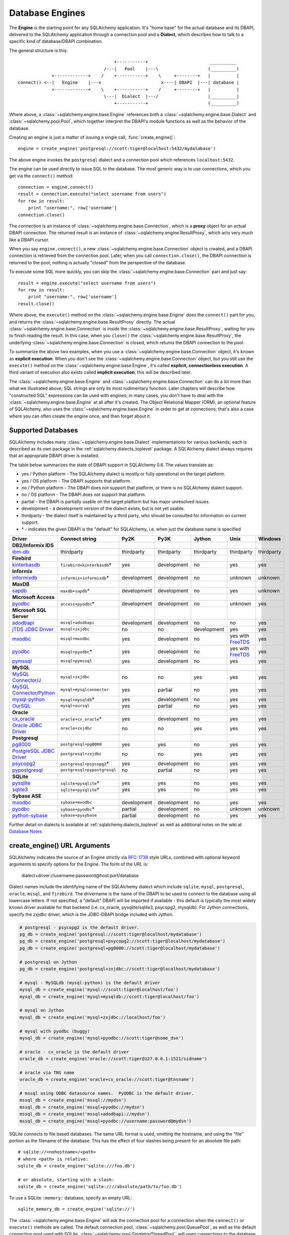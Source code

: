 .. _engines_toplevel:

================
Database Engines
================
The **Engine** is the starting point for any SQLAlchemy application.  It's "home base" for the actual database and its DBAPI, delivered to the SQLAlchemy application through a connection pool and a **Dialect**, which describes how to talk to a specific kind of database/DBAPI combination.

The general structure is this::

                                         +-----------+                        __________
                                     /---|   Pool    |---\                   (__________)
                 +-------------+    /    +-----------+    \     +--------+   |          |
    connect() <--|   Engine    |---x                       x----| DBAPI  |---| database |
                 +-------------+    \    +-----------+    /     +--------+   |          |
                                     \---|  Dialect  |---/                   |__________|
                                         +-----------+                       (__________)

Where above, a :class:`~sqlalchemy.engine.base.Engine` references both a  :class:`~sqlalchemy.engine.base.Dialect` and :class:`~sqlalchemy.pool.Pool`, which together interpret the DBAPI's module functions as well as the behavior of the database.

Creating an engine is just a matter of issuing a single call, :func:`create_engine()`::

    engine = create_engine('postgresql://scott:tiger@localhost:5432/mydatabase')

The above engine invokes the ``postgresql`` dialect and a connection pool which references ``localhost:5432``.

The engine can be used directly to issue SQL to the database.  The most generic way is to use connections, which you get via the ``connect()`` method::

    connection = engine.connect()
    result = connection.execute("select username from users")
    for row in result:
        print "username:", row['username']
    connection.close()

The connection is an instance of :class:`~sqlalchemy.engine.base.Connection`, which is a **proxy** object for an actual DBAPI connection.  The returned result is an instance of :class:`~sqlalchemy.engine.ResultProxy`, which acts very much like a DBAPI cursor.

When you say ``engine.connect()``, a new :class:`~sqlalchemy.engine.base.Connection` object is created, and a DBAPI connection is retrieved from the connection pool.  Later, when you call ``connection.close()``, the DBAPI connection is returned to the pool; nothing is actually "closed" from the perspective of the database.

To execute some SQL more quickly, you can skip the :class:`~sqlalchemy.engine.base.Connection` part and just say::

    result = engine.execute("select username from users")
    for row in result:
        print "username:", row['username']
    result.close()

Where above, the ``execute()`` method on the :class:`~sqlalchemy.engine.base.Engine` does the ``connect()`` part for you, and returns the :class:`~sqlalchemy.engine.base.ResultProxy` directly.  The actual :class:`~sqlalchemy.engine.base.Connection` is *inside* the :class:`~sqlalchemy.engine.base.ResultProxy`, waiting for you to finish reading the result.  In this case, when you ``close()`` the :class:`~sqlalchemy.engine.base.ResultProxy`, the underlying :class:`~sqlalchemy.engine.base.Connection` is closed, which returns the DBAPI connection to the pool.

To summarize the above two examples, when you use a :class:`~sqlalchemy.engine.base.Connection` object, it's known as **explicit execution**.  When you don't see the :class:`~sqlalchemy.engine.base.Connection` object, but you still use the ``execute()`` method on the :class:`~sqlalchemy.engine.base.Engine`, it's called **explicit, connectionless execution**.   A third variant of execution also exists called **implicit execution**; this will be described later.

The :class:`~sqlalchemy.engine.base.Engine` and :class:`~sqlalchemy.engine.base.Connection` can do a lot more than what we illustrated above; SQL strings are only its most rudimentary function.  Later chapters will describe how "constructed SQL" expressions can be used with engines; in many cases, you don't have to deal with the :class:`~sqlalchemy.engine.base.Engine` at all after it's created.  The Object Relational Mapper (ORM), an optional feature of SQLAlchemy, also uses the :class:`~sqlalchemy.engine.base.Engine` in order to get at connections; that's also a case where you can often create the engine once, and then forget about it.

.. _supported_dbapis:

Supported Databases
====================

SQLAlchemy includes many :class:`~sqlalchemy.engine.base.Dialect` implementations for various 
backends; each is described as its own package in the :ref:`sqlalchemy.dialects_toplevel` package.  A 
SQLAlchemy dialect always requires that an appropriate DBAPI driver is installed.

The table below summarizes the state of DBAPI support in SQLAlchemy 0.6.  The values 
translate as:

* yes / Python platform - The SQLAlchemy dialect is mostly or fully operational on the target platform.   
* yes / OS platform - The DBAPI supports that platform.
* no / Python platform - The DBAPI does not support that platform, or there is no SQLAlchemy dialect support.  
* no / OS platform - The DBAPI does not support that platform.
* partial - the DBAPI is partially usable on the target platform but has major unresolved issues.
* development - a development version of the dialect exists, but is not yet usable.
* thirdparty - the dialect itself is maintained by a third party, who should be consulted for
  information on current support.
* \* - indicates the given DBAPI is the "default" for SQLAlchemy, i.e. when just the database name is specified

=========================  ===========================  ===========  ===========   ===========  =================  ============
Driver                     Connect string               Py2K         Py3K          Jython       Unix               Windows
=========================  ===========================  ===========  ===========   ===========  =================  ============
**DB2/Informix IDS**
ibm-db_                    thirdparty                   thirdparty   thirdparty    thirdparty   thirdparty         thirdparty
**Firebird**
kinterbasdb_               ``firebird+kinterbasdb``\*   yes          development   no           yes                yes
**Informix**
informixdb_                ``informix+informixdb``\*    development  development   no           unknown            unknown
**MaxDB**
sapdb_                     ``maxdb+sapdb``\*            development  development   no           yes                unknown
**Microsoft Access**
pyodbc_                    ``access+pyodbc``\*          development  development   no           unknown            yes
**Microsoft SQL Server**
adodbapi_                  ``mssql+adodbapi``           development  development   no           no                 yes
`jTDS JDBC Driver`_        ``mssql+zxjdbc``             no           no            development  yes                yes
mxodbc_                    ``mssql+mxodbc``             yes          development   no           yes with FreeTDS_  yes
pyodbc_                    ``mssql+pyodbc``\*           yes          development   no           yes with FreeTDS_  yes
pymssql_                   ``mssql+pymssql``            yes          development   no           yes                yes
**MySQL**
`MySQL Connector/J`_       ``mysql+zxjdbc``             no           no            yes          yes                yes
`MySQL Connector/Python`_  ``mysql+mysqlconnector``     yes          partial       no           yes                yes
mysql-python_              ``mysql+mysqldb``\*          yes          development   no           yes                yes
OurSQL_                    ``mysql+oursql``             yes          partial       no           yes                yes
**Oracle**
cx_oracle_                 ``oracle+cx_oracle``\*       yes          development   no           yes                yes
`Oracle JDBC Driver`_      ``oracle+zxjdbc``            no           no            yes          yes                yes
**Postgresql**
pg8000_                    ``postgresql+pg8000``        yes          yes           no           yes                yes
`PostgreSQL JDBC Driver`_  ``postgresql+zxjdbc``        no           no            yes          yes                yes
psycopg2_                  ``postgresql+psycopg2``\*    yes          development   no           yes                yes
pypostgresql_              ``postgresql+pypostgresql``  no           partial       no           yes                yes
**SQLite**
pysqlite_                  ``sqlite+pysqlite``\*        yes          yes           no           yes                yes
sqlite3_                   ``sqlite+pysqlite``\*        yes          yes           no           yes                yes
**Sybase ASE**
mxodbc_                    ``sybase+mxodbc``            development  development   no           yes                yes
pyodbc_                    ``sybase+pyodbc``\*          partial      development   no           unknown            unknown
python-sybase_             ``sybase+pysybase``          partial      development   no           yes                yes
=========================  ===========================  ===========  ===========   ===========  =================  ============

.. _psycopg2: http://www.initd.org/
.. _pg8000: http://pybrary.net/pg8000/
.. _pypostgresql: http://python.projects.postgresql.org/
.. _mysql-python: http://sourceforge.net/projects/mysql-python
.. _MySQL Connector/Python: https://launchpad.net/myconnpy
.. _OurSQL: http://packages.python.org/oursql/
.. _PostgreSQL JDBC Driver: http://jdbc.postgresql.org/
.. _sqlite3: http://docs.python.org/library/sqlite3.html
.. _pysqlite: http://pypi.python.org/pypi/pysqlite/
.. _MySQL Connector/J: http://dev.mysql.com/downloads/connector/j/
.. _cx_Oracle: http://cx-oracle.sourceforge.net/
.. _Oracle JDBC Driver: http://www.oracle.com/technology/software/tech/java/sqlj_jdbc/index.html
.. _kinterbasdb:  http://firebirdsql.org/index.php?op=devel&sub=python
.. _pyodbc: http://code.google.com/p/pyodbc/
.. _mxodbc: http://www.egenix.com/products/python/mxODBC/
.. _FreeTDS: http://www.freetds.org/
.. _adodbapi: http://adodbapi.sourceforge.net/
.. _pymssql: http://pymssql.sourceforge.net/
.. _jTDS JDBC Driver: http://jtds.sourceforge.net/
.. _ibm-db: http://code.google.com/p/ibm-db/
.. _informixdb: http://informixdb.sourceforge.net/
.. _sapdb: http://www.sapdb.org/sapdbapi.html
.. _python-sybase: http://python-sybase.sourceforge.net/

Further detail on dialects is available at :ref:`sqlalchemy.dialects_toplevel` as well as additional notes on the wiki at `Database Notes <http://www.sqlalchemy.org/trac/wiki/DatabaseNotes>`_

create_engine() URL Arguments
==============================

SQLAlchemy indicates the source of an Engine strictly via `RFC-1738 <http://rfc.net/rfc1738.html>`_ style URLs, combined with optional keyword arguments to specify options for the Engine.  The form of the URL is:

    dialect+driver://username:password@host:port/database

Dialect names include the identifying name of the SQLAlchemy dialect which include ``sqlite``, ``mysql``, ``postgresql``, ``oracle``, ``mssql``, and ``firebird``.  The drivername is the name of the DBAPI to be used to connect to the database using all lowercase letters.   If not specified, a "default" DBAPI will be imported if available - this default is typically the most widely known driver available for that backend (i.e. cx_oracle, pysqlite/sqlite3, psycopg2, mysqldb).   For Jython connections, specify the `zxjdbc` driver, which is the JDBC-DBAPI bridge included with Jython.

.. sourcecode:: python+sql

    # postgresql - psycopg2 is the default driver.
    pg_db = create_engine('postgresql://scott:tiger@localhost/mydatabase')
    pg_db = create_engine('postgresql+psycopg2://scott:tiger@localhost/mydatabase')
    pg_db = create_engine('postgresql+pg8000://scott:tiger@localhost/mydatabase')

    # postgresql on Jython
    pg_db = create_engine('postgresql+zxjdbc://scott:tiger@localhost/mydatabase')

    # mysql - MySQLdb (mysql-python) is the default driver
    mysql_db = create_engine('mysql://scott:tiger@localhost/foo')
    mysql_db = create_engine('mysql+mysqldb://scott:tiger@localhost/foo')

    # mysql on Jython
    mysql_db = create_engine('mysql+zxjdbc://localhost/foo')

    # mysql with pyodbc (buggy)
    mysql_db = create_engine('mysql+pyodbc://scott:tiger@some_dsn')

    # oracle - cx_oracle is the default driver
    oracle_db = create_engine('oracle://scott:tiger@127.0.0.1:1521/sidname')

    # oracle via TNS name
    oracle_db = create_engine('oracle+cx_oracle://scott:tiger@tnsname')

    # mssql using ODBC datasource names.  PyODBC is the default driver.
    mssql_db = create_engine('mssql://mydsn')
    mssql_db = create_engine('mssql+pyodbc://mydsn')
    mssql_db = create_engine('mssql+adodbapi://mydsn')
    mssql_db = create_engine('mssql+pyodbc://username:password@mydsn')

SQLite connects to file based databases.   The same URL format is used, omitting the hostname, and using the "file" portion as the filename of the database.   This has the effect of four slashes being present for an absolute file path::

    # sqlite://<nohostname>/<path>
    # where <path> is relative:
    sqlite_db = create_engine('sqlite:///foo.db')

    # or absolute, starting with a slash:
    sqlite_db = create_engine('sqlite:////absolute/path/to/foo.db')

To use a SQLite ``:memory:`` database, specify an empty URL::

    sqlite_memory_db = create_engine('sqlite://')

The :class:`~sqlalchemy.engine.base.Engine` will ask the connection pool for a connection when the ``connect()`` or ``execute()`` methods are called.  The default connection pool, :class:`~sqlalchemy.pool.QueuePool`, as well as the default connection pool used with SQLite, :class:`~sqlalchemy.pool.SingletonThreadPool`, will open connections to the database on an as-needed basis.  As concurrent statements are executed, :class:`~sqlalchemy.pool.QueuePool` will grow its pool of connections to a default size of five, and will allow a default "overflow" of ten.   Since the :class:`~sqlalchemy.engine.base.Engine` is essentially "home base" for the connection pool, it follows that you should keep a single :class:`~sqlalchemy.engine.base.Engine` per database established within an application, rather than creating a new one for each connection.

Custom DBAPI connect() arguments
--------------------------------

Custom arguments used when issuing the ``connect()`` call to the underlying DBAPI may be issued in three distinct ways.  String-based arguments can be passed directly from the URL string as query arguments:

.. sourcecode:: python+sql

    db = create_engine('postgresql://scott:tiger@localhost/test?argument1=foo&argument2=bar')

If SQLAlchemy's database connector is aware of a particular query argument, it may convert its type from string to its proper type.

:func:`~sqlalchemy.create_engine` also takes an argument ``connect_args`` which is an additional dictionary that will be passed to ``connect()``.  This can be used when arguments of a type other than string are required, and SQLAlchemy's database connector has no type conversion logic present for that parameter:

.. sourcecode:: python+sql

    db = create_engine('postgresql://scott:tiger@localhost/test', connect_args = {'argument1':17, 'argument2':'bar'})

The most customizable connection method of all is to pass a ``creator`` argument, which specifies a callable that returns a DBAPI connection:

.. sourcecode:: python+sql

    def connect():
        return psycopg.connect(user='scott', host='localhost')

    db = create_engine('postgresql://', creator=connect)

.. _create_engine_args:

Database Engine Options
========================

Keyword options can also be specified to :func:`~sqlalchemy.create_engine`, following the string URL as follows:

.. sourcecode:: python+sql

    db = create_engine('postgresql://...', encoding='latin1', echo=True)

Options common to all database dialects are described at :func:`~sqlalchemy.create_engine`.

More On Connections
====================

Recall from the beginning of this section that the Engine provides a ``connect()`` method which returns a :class:`~sqlalchemy.engine.base.Connection` object.  :class:`~sqlalchemy.engine.base.Connection` is a *proxy* object which maintains a reference to a DBAPI connection instance.  The ``close()`` method on :class:`~sqlalchemy.engine.base.Connection` does not actually close the DBAPI connection, but instead returns it to the connection pool referenced by the :class:`~sqlalchemy.engine.base.Engine`.  :class:`~sqlalchemy.engine.base.Connection` will also automatically return its resources to the connection pool when the object is garbage collected, i.e. its ``__del__()`` method is called.  When using the standard C implementation of Python, this method is usually called immediately as soon as the object is dereferenced.  With other Python implementations such as Jython, this is not so guaranteed.

The ``execute()`` methods on both :class:`~sqlalchemy.engine.base.Engine` and :class:`~sqlalchemy.engine.base.Connection` can also receive SQL clause constructs as well::

    connection = engine.connect()
    result = connection.execute(select([table1], table1.c.col1==5))
    for row in result:
        print row['col1'], row['col2']
    connection.close()

The above SQL construct is known as a ``select()``.  The full range of SQL constructs available are described in :ref:`sqlexpression_toplevel`.

Both :class:`~sqlalchemy.engine.base.Connection` and :class:`~sqlalchemy.engine.base.Engine` fulfill an interface known as :class:`~sqlalchemy.engine.base.Connectable` which specifies common functionality between the two objects, namely being able to call ``connect()`` to return a :class:`~sqlalchemy.engine.base.Connection` object (:class:`~sqlalchemy.engine.base.Connection` just returns itself), and being able to call ``execute()`` to get a result set.   Following this, most SQLAlchemy functions and objects which accept an :class:`~sqlalchemy.engine.base.Engine` as a parameter or attribute with which to execute SQL will also accept a :class:`~sqlalchemy.engine.base.Connection`.  This argument is named ``bind``::

    engine = create_engine('sqlite:///:memory:')

    # specify some Table metadata
    metadata = MetaData()
    table = Table('sometable', metadata, Column('col1', Integer))

    # create the table with the Engine
    table.create(bind=engine)

    # drop the table with a Connection off the Engine
    connection = engine.connect()
    table.drop(bind=connection)

.. index::
   single: thread safety; connections

Connection facts:

* the Connection object is **not thread-safe**.  While a Connection can be shared among threads using properly synchronized access, this is also not recommended as many DBAPIs have issues with, if not outright disallow, sharing of connection state between threads.
* The Connection object represents a single dbapi connection checked out from the connection pool.  In this state, the connection pool has no affect upon the connection, including its expiration or timeout state.  For the connection pool to properly manage connections, **connections should be returned to the connection pool (i.e. ``connection.close()``) whenever the connection is not in use**.  If your application has a need for management of multiple connections or is otherwise long running (this includes all web applications, threaded or not), don't hold a single connection open at the module level.

Using Transactions with Connection
===================================

The :class:`~sqlalchemy.engine.base.Connection` object provides a ``begin()`` method which returns a :class:`~sqlalchemy.engine.base.Transaction` object.  This object is usually used within a try/except clause so that it is guaranteed to ``rollback()`` or ``commit()``::

    trans = connection.begin()
    try:
        r1 = connection.execute(table1.select())
        connection.execute(table1.insert(), col1=7, col2='this is some data')
        trans.commit()
    except:
        trans.rollback()
        raise

The :class:`~sqlalchemy.engine.base.Transaction` object also handles "nested" behavior by keeping track of the outermost begin/commit pair.  In this example, two functions both issue a transaction on a Connection, but only the outermost Transaction object actually takes effect when it is committed.

.. sourcecode:: python+sql

    # method_a starts a transaction and calls method_b
    def method_a(connection):
        trans = connection.begin() # open a transaction
        try:
            method_b(connection)
            trans.commit()  # transaction is committed here
        except:
            trans.rollback() # this rolls back the transaction unconditionally
            raise

    # method_b also starts a transaction
    def method_b(connection):
        trans = connection.begin() # open a transaction - this runs in the context of method_a's transaction
        try:
            connection.execute("insert into mytable values ('bat', 'lala')")
            connection.execute(mytable.insert(), col1='bat', col2='lala')
            trans.commit()  # transaction is not committed yet
        except:
            trans.rollback() # this rolls back the transaction unconditionally
            raise

    # open a Connection and call method_a
    conn = engine.connect()
    method_a(conn)
    conn.close()

Above, ``method_a`` is called first, which calls ``connection.begin()``.  Then it calls ``method_b``. When ``method_b`` calls ``connection.begin()``, it just increments a counter that is decremented when it calls ``commit()``.  If either ``method_a`` or ``method_b`` calls ``rollback()``, the whole transaction is rolled back.  The transaction is not committed until ``method_a`` calls the ``commit()`` method.  This "nesting" behavior allows the creation of functions which "guarantee" that a transaction will be used if one was not already available, but will automatically participate in an enclosing transaction if one exists.

Note that SQLAlchemy's Object Relational Mapper also provides a way to control transaction scope at a higher level; this is described in :ref:`unitofwork_transaction`.

.. index::
   single: thread safety; transactions

Transaction Facts:

* the Transaction object, just like its parent Connection, is **not thread-safe**.

Understanding Autocommit
------------------------


The above transaction example illustrates how to use :class:`~sqlalchemy.engine.base.Transaction` so that several executions can take part in the same transaction.  What happens when we issue an INSERT, UPDATE or DELETE call without using :class:`~sqlalchemy.engine.base.Transaction`?  The answer is **autocommit**.  While many DBAPIs  implement a flag called ``autocommit``, the current SQLAlchemy behavior is such that it implements its own autocommit.  This is achieved by detecting statements which represent data-changing operations, i.e. INSERT, UPDATE, DELETE, etc., and then issuing a COMMIT automatically if no transaction is in progress.  The detection is based on compiled statement attributes, or in the case of a text-only statement via regular expressions.

.. sourcecode:: python+sql

    conn = engine.connect()
    conn.execute("INSERT INTO users VALUES (1, 'john')")  # autocommits

.. _dbengine_implicit:

Connectionless Execution, Implicit Execution
=============================================

Recall from the first section we mentioned executing with and without a :class:`~sqlalchemy.engine.base.Connection`.  ``Connectionless`` execution refers to calling the ``execute()`` method on an object which is not a :class:`~sqlalchemy.engine.base.Connection`, which could be on the :class:`~sqlalchemy.engine.base.Engine` itself, or could be a constructed SQL object.  When we say "implicit", we mean that we are calling the ``execute()`` method on an object which is neither a :class:`~sqlalchemy.engine.base.Connection` nor an :class:`~sqlalchemy.engine.base.Engine` object; this can only be used with constructed SQL objects which have their own ``execute()`` method, and can be "bound" to an :class:`~sqlalchemy.engine.base.Engine`.  A description of "constructed SQL objects" may be found in :ref:`sqlexpression_toplevel`.

A summary of all three methods follows below.  First, assume the usage of the following :class:`~sqlalchemy.schema.MetaData` and :class:`~sqlalchemy.schema.Table` objects; while we haven't yet introduced these concepts, for now you only need to know that we are representing a database table, and are creating an "executable" SQL construct which issues a statement to the database.  These objects are described in :ref:`metadata_toplevel`.

.. sourcecode:: python+sql

    meta = MetaData()
    users_table = Table('users', meta,
        Column('id', Integer, primary_key=True),
        Column('name', String(50))
    )

Explicit execution delivers the SQL text or constructed SQL expression to the ``execute()`` method of :class:`~sqlalchemy.engine.base.Connection`:

.. sourcecode:: python+sql

    engine = create_engine('sqlite:///file.db')
    connection = engine.connect()
    result = connection.execute(users_table.select())
    for row in result:
        # ....
    connection.close()

Explicit, connectionless execution delivers the expression to the ``execute()`` method of :class:`~sqlalchemy.engine.base.Engine`:

.. sourcecode:: python+sql

    engine = create_engine('sqlite:///file.db')
    result = engine.execute(users_table.select())
    for row in result:
        # ....
    result.close()

Implicit execution is also connectionless, and calls the ``execute()`` method on the expression itself, utilizing the fact that either an :class:`~sqlalchemy.engine.base.Engine` or :class:`~sqlalchemy.engine.base.Connection` has been *bound* to the expression object (binding is discussed further in the next section, :ref:`metadata_toplevel`):

.. sourcecode:: python+sql

    engine = create_engine('sqlite:///file.db')
    meta.bind = engine
    result = users_table.select().execute()
    for row in result:
        # ....
    result.close()

In both "connectionless" examples, the :class:`~sqlalchemy.engine.base.Connection` is created behind the scenes; the :class:`~sqlalchemy.engine.base.ResultProxy` returned by the ``execute()`` call references the :class:`~sqlalchemy.engine.base.Connection` used to issue the SQL statement.   When we issue ``close()`` on the :class:`~sqlalchemy.engine.base.ResultProxy`, or if the result set object falls out of scope and is garbage collected, the underlying :class:`~sqlalchemy.engine.base.Connection` is closed for us, resulting in the DBAPI connection being returned to the pool.

.. _threadlocal_strategy:

Using the Threadlocal Execution Strategy
-----------------------------------------

The "threadlocal" engine strategy is used by non-ORM applications which wish to bind a transaction to the current thread, such that all parts of the application can participate in that transaction implicitly without the need to explicitly reference a :class:`~sqlalchemy.engine.base.Connection`.   "threadlocal" is designed for a very specific pattern of use, and is not appropriate unless this very specfic pattern, described below, is what's desired.  It has **no impact** on the "thread safety" of SQLAlchemy components or one's application.  It also should not be used when using an ORM :class:`~sqlalchemy.orm.session.Session` object, as the :class:`~sqlalchemy.orm.session.Session` itself represents an ongoing transaction and itself handles the job of maintaining connection and transactional resources.

Enabling ``threadlocal`` is achieved as follows:

.. sourcecode:: python+sql

    db = create_engine('mysql://localhost/test', strategy='threadlocal')

When the engine above is used in a "connectionless" style, meaning ``engine.execute()`` is called, a DBAPI connection is retrieved from the connection pool and then associated with the current thread.   Subsequent operations on the :class:`~sqlalchemy.engine.base.Engine` while the DBAPI connection remains checked out will make use of the *same* DBAPI connection object.  The connection stays allocated until all returned :class:`~sqlalchemy.engine.base.ResultProxy` objects are closed, which occurs for a particular :class:`~sqlalchemy.engine.base.ResultProxy` after all pending results are fetched, or immediately for an operation which returns no rows (such as an INSERT).

.. sourcecode:: python+sql

    # execute one statement and receive results.  r1 now references a DBAPI connection resource.
    r1 = db.execute("select * from table1")

    # execute a second statement and receive results.  r2 now references the *same* resource as r1
    r2 = db.execute("select * from table2")

    # fetch a row on r1 (assume more results are pending)
    row1 = r1.fetchone()

    # fetch a row on r2 (same)
    row2 = r2.fetchone()

    # close r1.  the connection is still held by r2.
    r1.close()

    # close r2.  with no more references to the underlying connection resources, they
    # are returned to the pool.
    r2.close()

The above example does not illustrate any pattern that is particularly useful, as it is not a frequent occurence that two execute/result fetching operations "leapfrog" one another.  There is a slight savings of connection pool checkout overhead between the two operations, and an implicit sharing of the same transactional context, but since there is no explicitly declared transaction, this association is short lived.

The real usage of "threadlocal" comes when we want several operations to occur within the scope of a shared transaction.  The :class:`~sqlalchemy.engine.base.Engine` now has ``begin()``, ``commit()`` and ``rollback()`` methods which will retrieve a connection resource from the pool and establish a new transaction, maintaining the connection against the current thread until the transaction is committed or rolled back:

.. sourcecode:: python+sql

    db.begin()
    try:
        call_operation1()
        call_operation2()
        db.commit()
    except:
        db.rollback()

``call_operation1()`` and ``call_operation2()`` can make use of the :class:`~sqlalchemy.engine.base.Engine` as a global variable, using the "connectionless" execution style, and their operations will participate in the same transaction:

.. sourcecode:: python+sql

    def call_operation1():
        engine.execute("insert into users values (?, ?)", 1, "john")

    def call_operation2():
        users.update(users.c.user_id==5).execute(name='ed')

When using threadlocal, operations that do call upon the ``engine.connect()`` method will receive a :class:`~sqlalchemy.engine.base.Connection` that is **outside** the scope of the transaction.  This can be used for operations such as logging the status of an operation regardless of transaction success:

.. sourcecode:: python+sql

    db.begin()
    conn = db.connect()
    try:
        conn.execute(log_table.insert(), message="Operation started")
        call_operation1()
        call_operation2()
        db.commit()
        conn.execute(log_table.insert(), message="Operation succeeded")
    except:
        db.rollback()
        conn.execute(log_table.insert(), message="Operation failed")
    finally:
        conn.close()

Functions which are written to use an explicit :class:`~sqlalchemy.engine.base.Connection` object, but wish to participate in the threadlocal transaction, can receive their :class:`~sqlalchemy.engine.base.Connection` object from the ``contextual_connect()`` method, which returns a :class:`~sqlalchemy.engine.base.Connection` that is **inside** the scope of the transaction:

.. sourcecode:: python+sql

    conn = db.contextual_connect()
    call_operation3(conn)
    conn.close()

Calling ``close()`` on the "contextual" connection does not release the connection resources to the pool if other resources are making use of it.  A resource-counting mechanism is employed so that the connection is released back to the pool only when all users of that connection, including the transaction established by ``engine.begin()``, have been completed.

So remember - if you're not sure if you need to use ``strategy="threadlocal"`` or not, the answer is **no** !  It's driven by a specific programming pattern that is generally not the norm.

.. _dbengine_logging:

Configuring Logging
====================

Python's standard `logging <http://www.python.org/doc/lib/module-logging.html>`_ module is used to implement informational and debug log output with SQLAlchemy.  This allows SQLAlchemy's logging to integrate in a standard way with other applications and libraries.  The ``echo`` and ``echo_pool`` flags that are present on :func:`~sqlalchemy.create_engine`, as well as the ``echo_uow`` flag used on :class:`~sqlalchemy.orm.session.Session`, all interact with regular loggers.

This section assumes familiarity with the above linked logging module.  All logging performed by SQLAlchemy exists underneath the ``sqlalchemy`` namespace, as used by ``logging.getLogger('sqlalchemy')``.  When logging has been configured (i.e. such as via ``logging.basicConfig()``), the general namespace of SA loggers that can be turned on is as follows:

* ``sqlalchemy.engine`` - controls SQL echoing.  set to ``logging.INFO`` for SQL query output, ``logging.DEBUG`` for query + result set output.
* ``sqlalchemy.pool`` - controls connection pool logging.  set to ``logging.INFO`` or lower to log connection pool checkouts/checkins.
* ``sqlalchemy.orm`` - controls logging of various ORM functions.  set to ``logging.INFO`` for configurational logging as well as unit of work dumps, ``logging.DEBUG`` for extensive logging during query and flush() operations.  Subcategories of ``sqlalchemy.orm`` include:
    * ``sqlalchemy.orm.attributes`` - logs certain instrumented attribute operations, such as triggered callables
    * ``sqlalchemy.orm.mapper`` - logs Mapper configuration and operations
    * ``sqlalchemy.orm.unitofwork`` - logs flush() operations, including dependency sort graphs and other operations
    * ``sqlalchemy.orm.strategies`` - logs relationship loader operations (i.e. lazy and eager loads)
    * ``sqlalchemy.orm.sync`` - logs synchronization of attributes from parent to child instances during a flush()

For example, to log SQL queries as well as unit of work debugging:

.. sourcecode:: python+sql

    import logging

    logging.basicConfig()
    logging.getLogger('sqlalchemy.engine').setLevel(logging.INFO)
    logging.getLogger('sqlalchemy.orm.unitofwork').setLevel(logging.DEBUG)

By default, the log level is set to ``logging.ERROR`` within the entire ``sqlalchemy`` namespace so that no log operations occur, even within an application that has logging enabled otherwise.

The ``echo`` flags present as keyword arguments to :func:`~sqlalchemy.create_engine` and others as well as the ``echo`` property on :class:`~sqlalchemy.engine.base.Engine`, when set to ``True``, will first attempt to ensure that logging is enabled.  Unfortunately, the ``logging`` module provides no way of determining if output has already been configured (note we are referring to if a logging configuration has been set up, not just that the logging level is set).  For this reason, any ``echo=True`` flags will result in a call to ``logging.basicConfig()`` using sys.stdout as the destination.  It also sets up a default format using the level name, timestamp, and logger name.  Note that this configuration has the affect of being configured **in addition** to any existing logger configurations.  Therefore, **when using Python logging, ensure all echo flags are set to False at all times**, to avoid getting duplicate log lines.

The logger name of instance such as an :class:`~sqlalchemy.engine.base.Engine` or :class:`~sqlalchemy.pool.Pool` defaults to using a truncated hex identifier string.  To set this to a specific name, use the "logging_name" and "pool_logging_name" keyword arguments with :func:`sqlalchemy.create_engine`.
